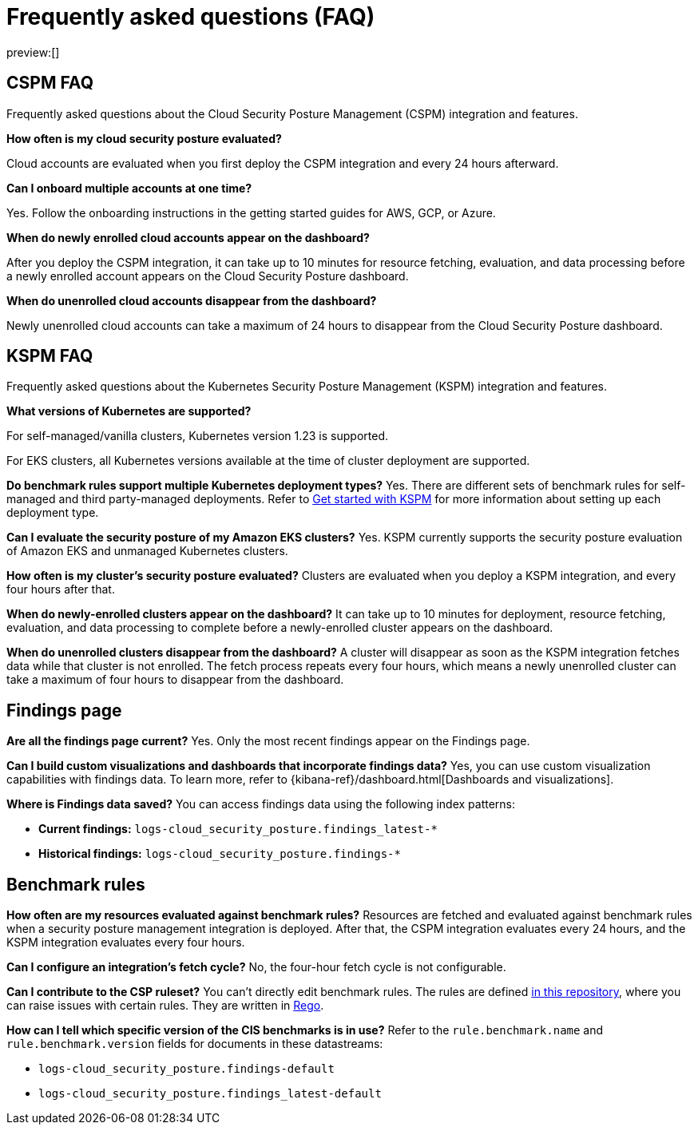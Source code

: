 [[cspm-security-posture-faq]]
= Frequently asked questions (FAQ)

:description: Frequently asked questions about the CSPM and KSPM integrations.
:keywords: serverless, security, overview, cloud security

preview:[]

[discrete]
== CSPM FAQ

Frequently asked questions about the Cloud Security Posture Management (CSPM) integration and features.

**How often is my cloud security posture evaluated?**

Cloud accounts are evaluated when you first deploy the CSPM integration and every 24 hours afterward.

**Can I onboard multiple accounts at one time?**

Yes. Follow the onboarding instructions in the getting started guides for AWS, GCP, or Azure.

**When do newly enrolled cloud accounts appear on the dashboard?**

After you deploy the CSPM integration, it can take up to 10 minutes for resource fetching, evaluation, and data processing before a newly enrolled account appears on the Cloud Security Posture dashboard.

**When do unenrolled cloud accounts disappear from the dashboard?**

Newly unenrolled cloud accounts can take a maximum of 24 hours to disappear from the Cloud Security Posture dashboard.

[discrete]
[[cspm-security-posture-faq-kspm-faq]]
== KSPM FAQ

Frequently asked questions about the Kubernetes Security Posture Management (KSPM) integration and features.

**What versions of Kubernetes are supported?**

For self-managed/vanilla clusters, Kubernetes version 1.23 is supported.

For EKS clusters, all Kubernetes versions available at the time of cluster deployment are supported.

**Do benchmark rules support multiple Kubernetes deployment types?**
Yes. There are different sets of benchmark rules for self-managed and third party-managed deployments. Refer to <<get-started-with-kspm,Get started with KSPM>> for more information about setting up each deployment type.

**Can I evaluate the security posture of my Amazon EKS clusters?**
Yes. KSPM currently supports the security posture evaluation of Amazon EKS and unmanaged Kubernetes clusters.

**How often is my cluster’s security posture evaluated?**
Clusters are evaluated when you deploy a KSPM integration, and every four hours after that.

**When do newly-enrolled clusters appear on the dashboard?**
It can take up to 10 minutes for deployment, resource fetching, evaluation, and data processing to complete before a newly-enrolled cluster appears on the dashboard.

**When do unenrolled clusters disappear from the dashboard?**
A cluster will disappear as soon as the KSPM integration fetches data while that cluster is not enrolled. The fetch process repeats every four hours, which means a newly unenrolled cluster can take a maximum of four hours to disappear from the dashboard.

[discrete]
[[cspm-security-posture-faq-findings-page]]
== Findings page

**Are all the findings page current?**
Yes. Only the most recent findings appear on the Findings page.

**Can I build custom visualizations and dashboards that incorporate findings data?**
Yes, you can use custom visualization capabilities with findings data. To learn more, refer to {kibana-ref}/dashboard.html[Dashboards and visualizations].

**Where is Findings data saved?**
You can access findings data using the following index patterns:

* **Current findings:** `logs-cloud_security_posture.findings_latest-*`
* **Historical findings:** `logs-cloud_security_posture.findings-*`

[discrete]
[[cspm-security-posture-faq-benchmark-rules]]
== Benchmark rules

**How often are my resources evaluated against benchmark rules?**
Resources are fetched and evaluated against benchmark rules when a security posture management integration is deployed. After that, the CSPM integration evaluates every 24 hours, and the KSPM integration evaluates every four hours.

**Can I configure an integration's fetch cycle?**
No, the four-hour fetch cycle is not configurable.

**Can I contribute to the CSP ruleset?**
You can't directly edit benchmark rules. The rules are defined https://github.com/elastic/csp-security-policies[in this repository], where you can raise issues with certain rules. They are written in https://www.openpolicyagent.org/docs/latest/policy-language/[Rego].

**How can I tell which specific version of the CIS benchmarks is in use?**
Refer to the `rule.benchmark.name` and `rule.benchmark.version` fields for documents in these datastreams:

* `logs-cloud_security_posture.findings-default`
* `logs-cloud_security_posture.findings_latest-default`
